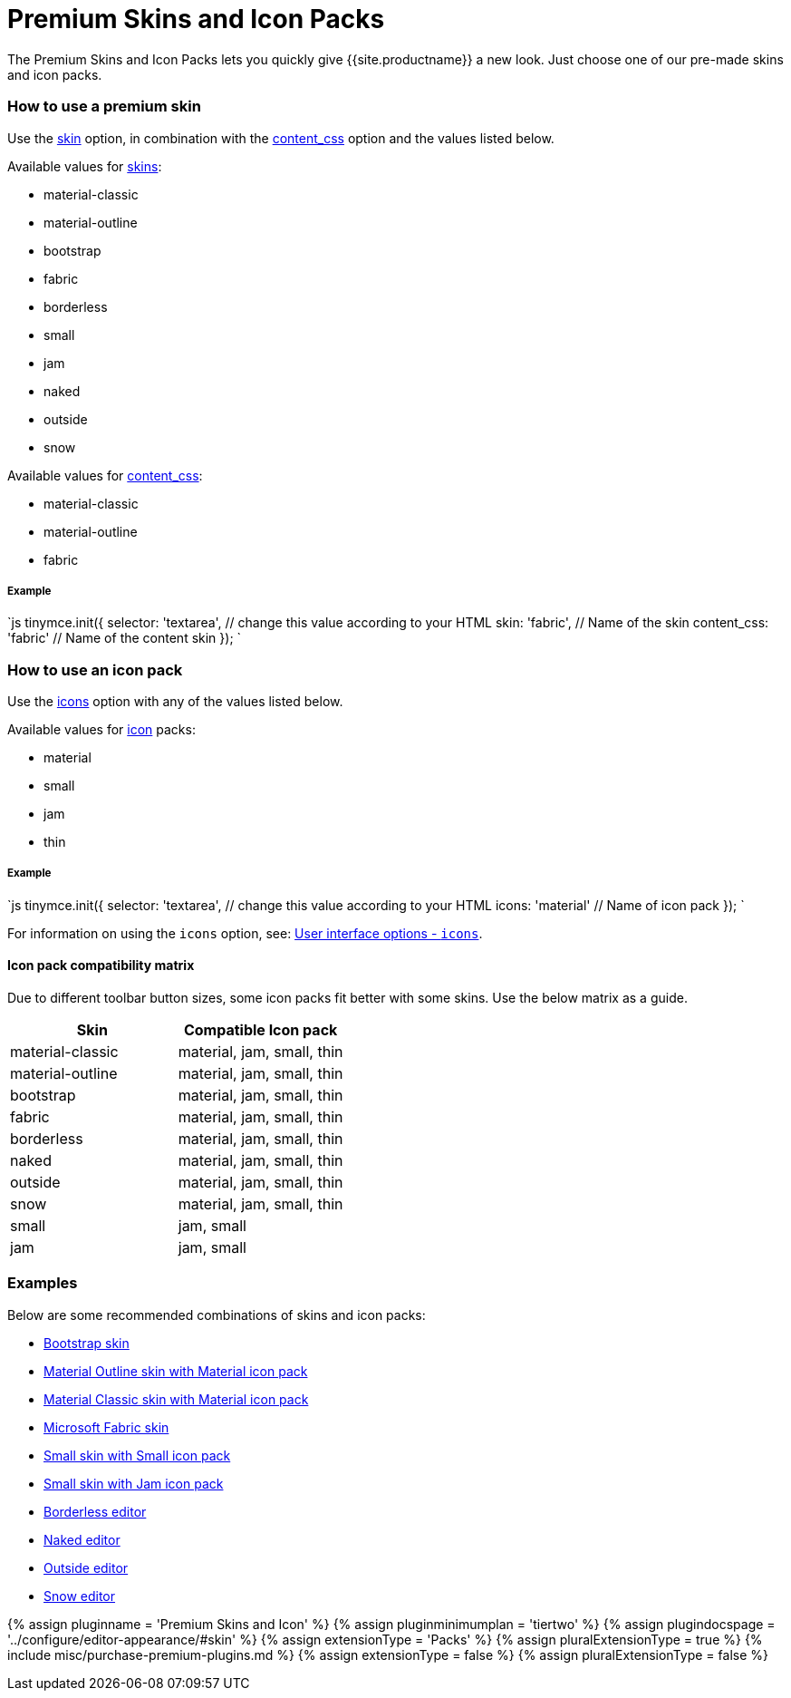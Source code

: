 = Premium Skins and Icon Packs
:description: Quickly give TinyMCE a new look.
:keywords: skin skins icon icons material bootstrap customize theme
:title_nav: Premium Skins and Icon Packs

The Premium Skins and Icon Packs lets you quickly give {{site.productname}} a new look. Just choose one of our pre-made skins and icon packs.

[#how-to-use-a-premium-skin]
=== How to use a premium skin

Use the link:{{site.baseurl}}/configure/editor-appearance/#skin[skin] option, in combination with the link:{{site.baseurl}}/configure/content-appearance/#content_css[content_css] option and the values listed below.

Available values for link:{{site.baseurl}}/configure/editor-appearance/#skin[skins]:

* material-classic
* material-outline
* bootstrap
* fabric
* borderless
* small
* jam
* naked
* outside
* snow

Available values for link:{{site.baseurl}}/configure/content-appearance/#content_css[content_css]:

* material-classic
* material-outline
* fabric

[discrete#example]
===== Example

`js
tinymce.init({
  selector: 'textarea',    // change this value according to your HTML
  skin: 'fabric',       // Name of the skin
  content_css: 'fabric' // Name of the content skin
});
`

[#how-to-use-an-icon-pack]
=== How to use an icon pack

Use the link:{{site.baseurl}}/configure/editor-appearance/#icons[icons] option with any of the values listed below.

Available values for link:{{site.baseurl}}/configure/editor-appearance/#icons[icon] packs:

* material
* small
* jam
* thin

[discrete#example-2]
===== Example

`js
tinymce.init({
  selector: 'textarea',  // change this value according to your HTML
  icons: 'material'      // Name of icon pack
});
`

For information on using the `icons` option, see: link:{{site.baseurl}}/configure/editor-appearance/#icons[User interface options - `icons`].

[#icon-pack-compatibility-matrix]
==== Icon pack compatibility matrix

Due to different toolbar button sizes, some icon packs fit better with some skins. Use the below matrix as a guide.

|===
| Skin | Compatible Icon pack

| material-classic
| material, jam, small, thin

| material-outline
| material, jam, small, thin

| bootstrap
| material, jam, small, thin

| fabric
| material, jam, small, thin

| borderless
| material, jam, small, thin

| naked
| material, jam, small, thin

| outside
| material, jam, small, thin

| snow
| material, jam, small, thin

| small
| jam, small

| jam
| jam, small
|===

[#examples]
=== Examples

Below are some recommended combinations of skins and icon packs:

* link:{{site.baseurl}}/enterprise/premium-skins-and-icon-packs/bootstrap-demo/[Bootstrap skin]
* link:{{site.baseurl}}/enterprise/premium-skins-and-icon-packs/material-classic-demo/[Material Outline skin with Material icon pack]
* link:{{site.baseurl}}/enterprise/premium-skins-and-icon-packs/material-outline-demo/[Material Classic skin with Material icon pack]
* link:{{site.baseurl}}/enterprise/premium-skins-and-icon-packs/fabric-demo/[Microsoft Fabric skin]
* link:{{site.baseurl}}/enterprise/premium-skins-and-icon-packs/small-demo/[Small skin with Small icon pack]
* link:{{site.baseurl}}/enterprise/premium-skins-and-icon-packs/jam-demo/[Small skin with Jam icon pack]
* link:{{site.baseurl}}/enterprise/premium-skins-and-icon-packs/borderless-demo/[Borderless editor]
* link:{{site.baseurl}}/enterprise/premium-skins-and-icon-packs/naked-demo/[Naked editor]
* link:{{site.baseurl}}/enterprise/premium-skins-and-icon-packs/outside-demo/[Outside editor]
* link:{{site.baseurl}}/enterprise/premium-skins-and-icon-packs/snow-demo/[Snow editor]

{% assign pluginname = 'Premium Skins and Icon' %}
{% assign pluginminimumplan = 'tiertwo' %}
{% assign plugindocspage = '../configure/editor-appearance/#skin' %}
{% assign extensionType = 'Packs' %}
{% assign pluralExtensionType = true %}
{% include misc/purchase-premium-plugins.md %}
{% assign extensionType = false %}
{% assign pluralExtensionType = false %}
